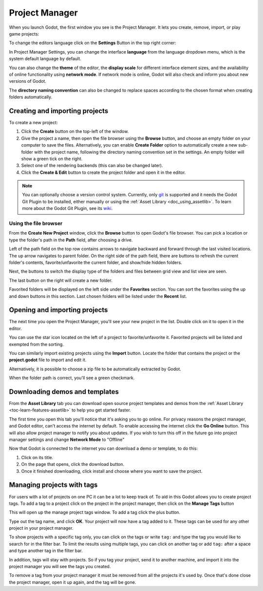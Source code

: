 .. _doc_project_manager:

Project Manager
===============

When you launch Godot, the first window you see is the Project Manager. It lets
you create, remove, import, or play game projects:

.. image:: img/editor_ui_intro_project_manager_01.webp

To change the editors language click on the **Settings** Button in the top right
corner:

.. image:: img/editor_ui_intro_project_manager_02.webp

In Project Manager Settings, you can change the interface **language** from the language
dropdown menu, which is the system default language by default.

You can also change the **theme** of the editor, the **display scale** for different interface 
element sizes, and the availability of online functionality using **network mode**.
If network mode is online, Godot will also check and inform you about new versions of Godot.

The **directory naming convention** can also be changed to replace spaces according to the chosen format 
when creating folders automatically.

.. image:: img/editor_ui_intro_project_manager_10.webp

.. _doc_creating_and_importing_projects:

Creating and importing projects
-------------------------------

To create a new project:

1. Click the **Create** button on the top-left of the window.
2. Give the project a name, then open the file browser using the **Browse** button,
   and choose an empty folder on your computer to save the files. Alternatively,
   you can enable **Create Folder** option to automatically create a new sub-folder
   with the project name, following the directory naming convention set in the
   settings. An empty folder will show a green tick on the right.
3. Select one of the rendering backends (this can also be changed later).
4. Click the **Create & Edit** button to create the project folder and open it in the editor.

.. image:: img/editor_ui_intro_project_manager_04.webp

.. note:: You can optionally choose a version control system. Currently, only 
	`git <https://git-scm.com>`__ is supported and it needs the Godot Git Plugin to be installed, 
	either manually or using the :ref:`Asset Library <doc_using_assetlib>`. To learn more about the 
	Godot Git Plugin, see its `wiki <https://github.com/godotengine/godot-git-plugin/wiki>`__.

Using the file browser
~~~~~~~~~~~~~~~~~~~~~~

From the **Create New Project** window, click the **Browse** button to open
Godot's file browser. You can pick a location or type the folder's path in the
**Path** field, after choosing a drive.

Left of the path field on the top row contains arrows to navigate backward and forward through the last
visited locations.
The up arrow navigates to parent folder.
On the right side of the path field, there are buttons to refresh the current folder's contents,
favorite/unfavorite the current folder, and show/hide hidden folders.

Next, the buttons to switch the display type of the folders and files between grid view and list view
are seen.

The last button on the right will create a new folder.

Favorited folders will be displayed on the left side under the **Favorites** section. You can sort the
favorites using the up and down buttons in this section.
Last chosen folders will be listed under the **Recent** list.

.. image:: img/editor_ui_intro_project_manager_05.webp

Opening and importing projects
------------------------------

The next time you open the Project Manager, you'll see your new project in the
list. Double click on it to open it in the editor.

.. image:: img/editor_ui_intro_project_manager_06.webp

You can use the star icon located on the left of a project to favorite/unfavorite it. Favorited
projects will be listed and exempted from the sorting.

You can similarly import existing projects using the **Import** button. Locate the
folder that contains the project or the **project.godot** file to import and
edit it.

.. image:: img/editor_ui_intro_project_manager_08.webp

Alternatively, it is possible to choose a zip file to be automatically extracted by Godot.

When the folder path is correct, you'll see a green checkmark.

.. image:: img/editor_ui_intro_project_manager_09.webp

.. _doc_project_manager_downloading_demos:

Downloading demos and templates
-------------------------------

From the **Asset Library** tab you can download open source project
templates and demos from the :ref:`Asset Library <toc-learn-features-assetlib>` to help
you get started faster.

The first time you open this tab you'll notice that it's asking you to go online.
For privacy reasons the project manager, and Godot editor, can't access the internet
by default. To enable accessing the internet click the **Go Online** button. This will
also allow project manager to notify you about updates. If you wish to turn this off
in the future go into project manager settings and change **Network Mode** to "Offline"

Now that Godot is connected to the internet you can download a demo or template, to
do this:

1. Click on its title.
2. On the page that opens, click the download button.
3. Once it finished downloading, click install and choose where you want to save
   the project.

.. image:: img/editor_ui_intro_project_manager_03.webp

Managing projects with tags
---------------------------

For users with a lot of projects on one PC it can be a lot to keep track of. To aid
in this Godot allows you to create project tags. To add a tag to a project click on the
project in the project manager, then click on the **Manage Tags** button

.. image:: img/editor_ui_intro_project_manager_11.webp

This will open up the manage project tags window. To add a tag click the plus button.

.. image:: img/editor_ui_intro_project_manager_12.webp

Type out the tag name, and click **OK**. Your project will now have a tag added to it.
These tags can be used for any other project in your project manager.

To show projects with a specific tag only, you can click on the tags or write ``tag:`` 
and type the tag you would like to search for in the filter bar. To limit the results 
using multiple tags, you can click on another tag or add ``tag:`` after 
a space and type another tag in the filter bar.

In addition, tags will stay with projects. So if you tag your project, send it to 
another machine, and import it into the project manager you will see the tags
you created.

To remove a tag from your project manager it must be removed from all the projects it's
used by. Once that's done close the project manager, open it up again, and the tag will
be gone.
